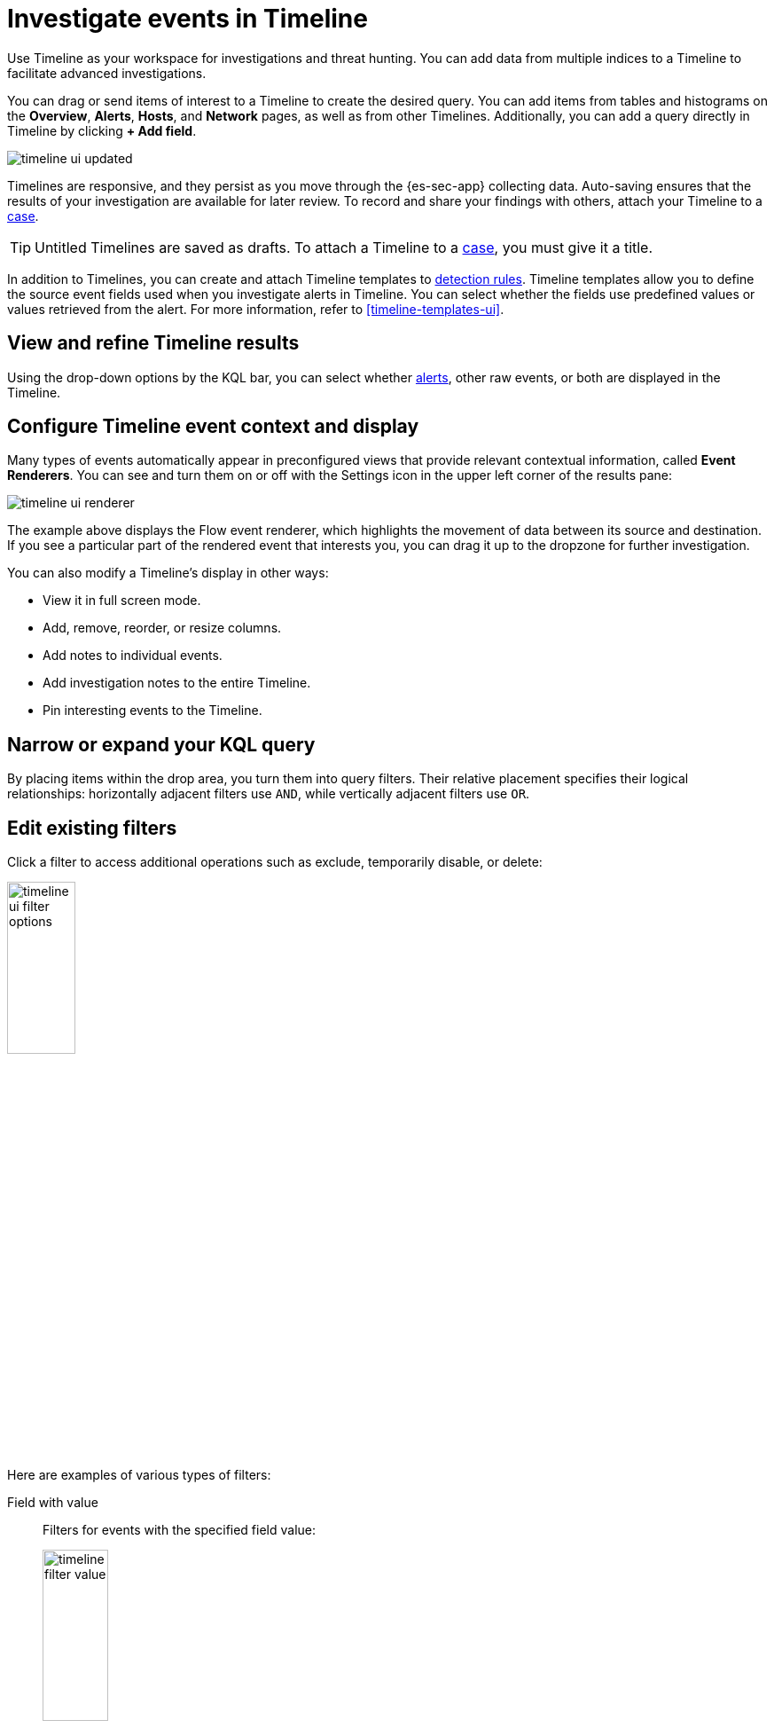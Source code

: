[[timelines-ui]]
= Investigate events in Timeline

Use Timeline as your workspace for investigations and threat hunting.
You can add data from multiple indices to a Timeline to facilitate advanced investigations.

You can drag or send items of interest to a Timeline to create the desired query. You can add items from tables and histograms
on the *Overview*, *Alerts*, *Hosts*, and *Network* pages, as well as from
other Timelines. Additionally, you can add a query directly in Timeline
by clicking *+ Add field*.

[role="screenshot"]
image::images/timeline-ui-updated.png[]

Timelines are responsive, and they persist as you move through the {es-sec-app}
collecting data. Auto-saving ensures that the results of your investigation are
available for later review. To record and share your findings with others, attach your Timeline to a <<cases-overview, case>>.

TIP: Untitled Timelines are saved as drafts. To attach a Timeline to a
<<cases-overview, case>>, you must give it a title.

In addition to Timelines, you can create and attach Timeline templates to
<<detection-engine-overview, detection rules>>. Timeline templates allow you to
define the source event fields used when you investigate alerts in
Timeline. You can select whether the fields use predefined values or values
retrieved from the alert. For more information, refer to <<timeline-templates-ui>>.


[discrete]
[[refine-timeline-results]]
== View and refine Timeline results

Using the drop-down options by the KQL bar, you can select whether <<det-engine-terminology, alerts>>, other raw events, or both are displayed in the Timeline.

[discrete]
[[conf-timeline-display]]
== Configure Timeline event context and display

Many types of events automatically appear in preconfigured views that provide relevant contextual information, called *Event Renderers*. You can see and turn them on or off with the Settings icon in the upper left corner of the results pane:

[role="screenshot"]
image::images/timeline-ui-renderer.png[]

The example above displays the Flow event renderer, which highlights the movement of data between its source and destination. If you see a particular part of the rendered event that interests you, you can drag it up to the dropzone for further investigation.

You can also modify a Timeline's display in other ways:

* View it in full screen mode.
* Add, remove, reorder, or resize columns.
* Add notes to individual events.
* Add investigation notes to the entire Timeline.
* Pin interesting events to the Timeline.

[discrete]
[[narrow-expand]]
== Narrow or expand your KQL query

By placing items within the drop area, you turn them into query filters. Their relative placement specifies their logical relationships: horizontally adjacent filters use `AND`, while vertically adjacent filters use `OR`.

[discrete]
[[pivot]]
== Edit existing filters

Click a filter to access additional operations such as exclude, temporarily
disable, or delete:

[role="screenshot"]
image::images/timeline-ui-filter-options.png[width=30%]

Here are examples of various types of filters:

Field with value::
Filters for events with the specified field value:
+
[role="screenshot"]
image::images/timeline-filter-value.png[width=30%]

Field exists::
Filters for events containing the specified field:
+
[role="screenshot"]
image::images/timeline-field-exists.png[width=30%]

Exclude results::
Filters for events that do not contain the specified field value
(`field with value` filter) or the specified field (`field exists` filter):
+
[role="screenshot"]
image::images/timeline-filter-exclude.png[width=30%]

Temporarily disable::
The filter is not used in the query until it is enabled again:
+
[role="screenshot"]
image::images/timeline-disable-filter.png[width=30%]

Filter for field present::
Converts a `field with value` filter to a `field exists` filter.

NOTE: When you convert a <<timeline-templates-ui, Timeline template>> to a
Timeline, some fields may be disabled. For more information, refer to
<<template-legend-ui>>.

[discrete]
[[timeline-to-cases-ui]]
== Attach Timeline to a case

To attach a Timeline to a new or existing case, open it, click *Attach to case* in the upper
right corner, then select either:

* *Attach to new case*; or,
* *Attach to existing case*.

To learn more about cases, refer to <<cases-overview, Cases>>.

[discrete]
[[manage-timelines-ui]]
== Manage existing Timelines

You can view, duplicate, export, delete, and create templates from existing Timelines:

. Go to *Investigate* -> *Timelines*.
. Click the *All actions* icon in the desired row, then select an action:

* *Create template from timeline* (refer to <<timeline-templates-ui>>)
* *Duplicate timeline*
* *Export selected* (refer to <<import-export-timelines>>)
* *Delete selected*

TIP: To perform an action on multiple Timelines, first select the Timelines,
then select an action from the *Bulk actions* menu.

[discrete]
[[import-export-timelines]]
== Export and import Timelines

You can export and import Timelines, which enables you to share Timelines from one
{kib} space or instance to another. Exported Timelines are saved as
http://ndjson.org[`ndjson`] files.

To export timelines:
* Go to *Investigate* -> *Timelines*.
* Either click the *All actions* icon in the relevant row and select *Export selected*, or select multiple timelines and then click *Bulk actions* -> *Export selected*.

To import Timelines:
* Click *Import*, then select or drag and drop the relevant `.ndjson` file.
+
NOTE: Multiple Timeline objects are delimited with newlines.

[discrete]
[[filter-with-eql]]
== Filter Timeline Results with EQL
Use the *Correlation* tab to investigate Timeline results with {ref}/eql.html[EQL queries].

When forming EQL queries, you can write a basic query to return a list of events and alerts. Or, you can create sequences of EQL queries to view matched, ordered events across multiple event categories. Sequence queries are useful for identifying and predicting related events. They can also provide a more complete picture of potential adversary behavior in your environment, which you can use to create or update rules and detection alerts.

The following image shows what matched ordered events look like in the Timeline table. Events that belong to the same sequence are matched together in groups and shaded red or blue. Matched events are also ordered from oldest to newest in each sequence.

[role="screenshot"]
image::images/correlation-tab-eql-query.png[]

From the *Correlation* tab, you can also do the following:

* Specify the date and time range that you want to investigate.
* Reorder the columns and choose which fields to display.
* Choose a data view and whether to show detection alerts only.
